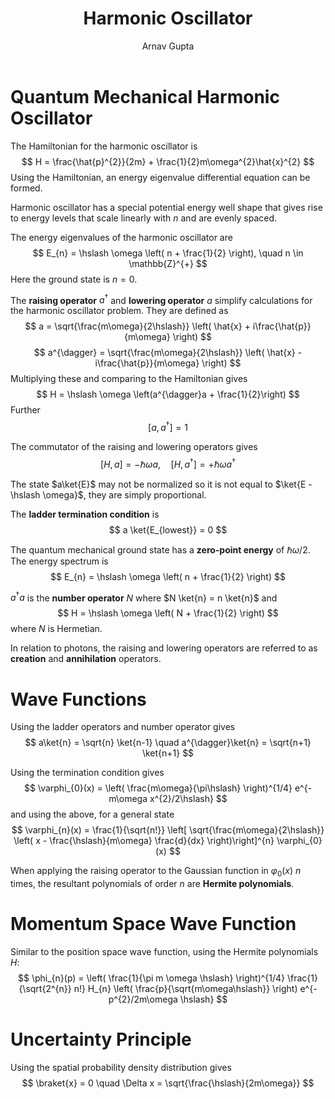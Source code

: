 #+title: Harmonic Oscillator
#+author: Arnav Gupta
#+LATEX_HEADER: \usepackage{parskip,darkmode,braket}
#+LATEX_HEADER: \enabledarkmode

* Quantum Mechanical Harmonic Oscillator
The Hamiltonian for the harmonic oscillator is
$$
H = \frac{\hat{p}^{2}}{2m} + \frac{1}{2}m\omega^{2}\hat{x}^{2}
$$
Using the Hamiltonian, an energy eigenvalue differential equation can be formed.

Harmonic oscillator has a special potential energy well shape that gives rise to energy levels
that scale linearly with $n$ and are evenly spaced.

The energy eigenvalues of the harmonic oscillator are
$$
E_{n} = \hslash \omega \left( n + \frac{1}{2} \right), \quad n \in \mathbb{Z}^{+}
$$
Here the ground state is $n=0$.

The *raising operator* $a^{\dagger}$ and *lowering operator* $a$ simplify calculations for the harmonic
oscillator problem.
They are defined as
$$
a = \sqrt{\frac{m\omega}{2\hslash}} \left( \hat{x} + i\frac{\hat{p}}{m\omega} \right)
$$
$$
a^{\dagger} = \sqrt{\frac{m\omega}{2\hslash}} \left( \hat{x} - i\frac{\hat{p}}{m\omega} \right)
$$
Multiplying these and comparing to the Hamiltonian gives
$$
H = \hslash \omega \left(a^{\dagger}a + \frac{1}{2}\right)
$$
Further
$$
[a,a^{\dagger}] = 1
$$

The commutator of the raising and lowering operators gives
$$
[H,a] = -\hslash \omega a, \quad [H, a^{\dagger}] = +\hslash \omega a^{\dagger}
$$

The state $a\ket{E}$ may not be normalized so it is not equal to $\ket{E - \hslash \omega}$,
they are simply proportional.

The *ladder termination condition* is
$$
a \ket{E_{lowest}} = 0
$$

The quantum mechanical ground state has a *zero-point energy* of $\hslash \omega /2$.
The energy spectrum is
$$
E_{n} = \hslash \omega \left( n + \frac{1}{2} \right)
$$

$a^{\dagger}a$ is the *number operator* $N$ where $N \ket{n} = n \ket{n}$ and
$$
H = \hslash \omega \left( N + \frac{1}{2} \right)
$$
where $N$ is Hermetian.

In relation to photons, the raising and lowering operators are referred to as
*creation* and *annihilation* operators.

* Wave Functions
Using the ladder operators and number operator gives
$$
a\ket{n} = \sqrt{n} \ket{n-1} \quad a^{\dagger}\ket{n} = \sqrt{n+1} \ket{n+1}
$$

Using the termination condition gives
$$
\varphi_{0}(x) = \left( \frac{m\omega}{\pi\hslash} \right)^{1/4} e^{-m\omega x^{2}/2\hslash}
$$
and using the above, for a general state
$$
\varphi_{n}(x) = \frac{1}{\sqrt{n!}} \left[ \sqrt{\frac{m\omega}{2\hslash}}
\left( x - \frac{\hslash}{m\omega} \frac{d}{dx} \right)\right]^{n} \varphi_{0}(x)
$$

When applying the raising operator to the Gaussian function in $\varphi_{0}(x)$ $n$ times,
the resultant polynomials of order $n$ are *Hermite polynomials*.

* Momentum Space Wave Function
Similar to the position space wave function, using the Hermite polynomials $H$:
$$
\phi_{n}(p) = \left( \frac{1}{\pi m \omega \hslash} \right)^{1/4} \frac{1}{\sqrt{2^{n}} n!}
H_{n} \left( \frac{p}{\sqrt{m\omega\hslash}} \right)
e^{-p^{2}/2m\omega \hslash}
$$

* Uncertainty Principle
Using the spatial probability density distribution gives
$$
\braket{x} = 0 \quad \Delta x = \sqrt{\frac{\hslash}{2m\omega}}
$$
